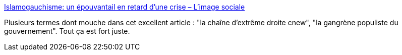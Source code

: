 :jbake-type: post
:jbake-status: published
:jbake-title: Islamogauchisme: un épouvantail en retard d’une crise – L'image sociale
:jbake-tags: france,populisme,pouvoir,gouvernement,_mois_févr.,_année_2021
:jbake-date: 2021-02-19
:jbake-depth: ../
:jbake-uri: shaarli/1613715840000.adoc
:jbake-source: https://nicolas-delsaux.hd.free.fr/Shaarli?searchterm=http%3A%2F%2Fimagesociale.fr%2F9516&searchtags=france+populisme+pouvoir+gouvernement+_mois_f%C3%A9vr.+_ann%C3%A9e_2021
:jbake-style: shaarli

http://imagesociale.fr/9516[Islamogauchisme: un épouvantail en retard d’une crise – L'image sociale]

Plusieurs termes dont mouche dans cet excellent article : "la chaîne d'extrême droite cnew", "la gangrène populiste du gouvernement". Tout ça est fort juste.
